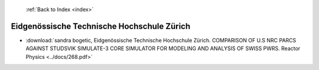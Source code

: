  :ref:`Back to Index <index>`

Eidgenössische Technische Hochschule Zürich
---------------------------------------------

* :download:`sandra bogetic, Eidgenössische Technische Hochschule Zürich. COMPARISON OF U.S NRC PARCS AGAINST STUDSVIK SIMULATE-3 CORE SIMULATOR FOR MODELING AND ANALYSIS OF SWISS PWRS. Reactor Physics <../docs/268.pdf>`

